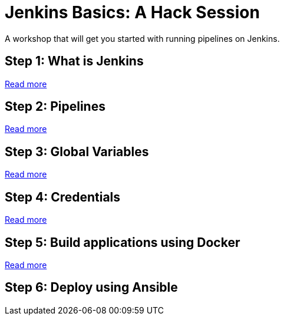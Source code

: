 # Jenkins Basics: A Hack Session

A workshop that will get you started with running pipelines on Jenkins. 

## Step 1: What is Jenkins

https://github.com/gvre/jenkins-hack-session/blob/master/what_is_jenkins.asciidoc[Read more]

## Step 2: Pipelines
https://github.com/gvre/jenkins-hack-session/blob/master/pipelines.asciidoc[Read more]

## Step 3: Global Variables
https://github.com/gvre/jenkins-hack-session/blob/master/global-variables.asciidoc[Read more]

## Step 4: Credentials
https://github.com/gvre/jenkins-hack-session/blob/master/credentials.asciidoc[Read more]

## Step 5: Build applications using Docker
https://github.com/gvre/jenkins-hack-session/blob/master/docker.asciidoc[Read more]

## Step 6: Deploy using Ansible
